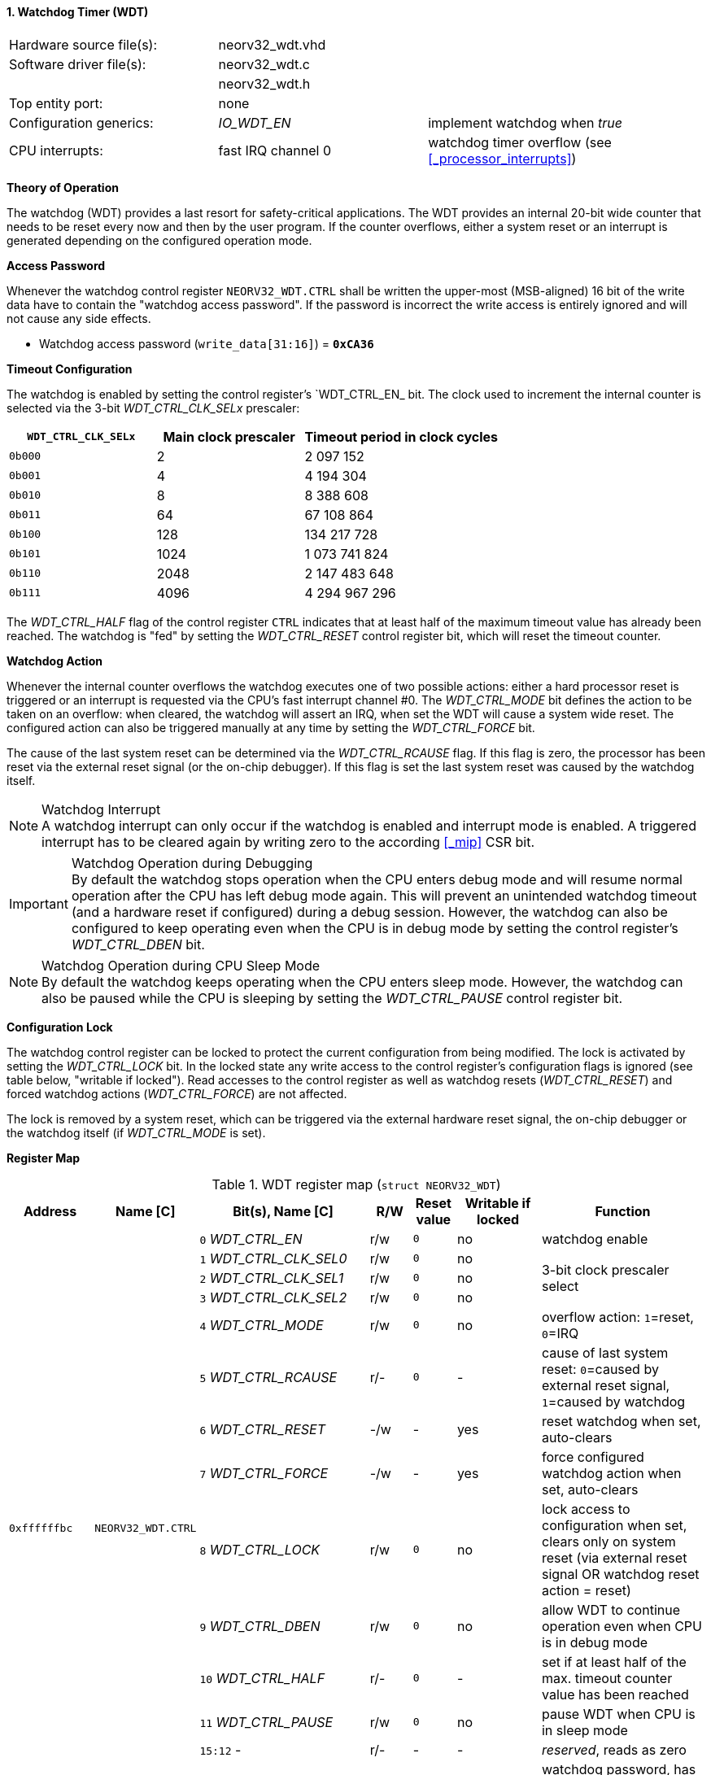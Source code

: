 <<<
:sectnums:
==== Watchdog Timer (WDT)

[cols="<3,<3,<4"]
[frame="topbot",grid="none"]
|=======================
| Hardware source file(s): | neorv32_wdt.vhd | 
| Software driver file(s): | neorv32_wdt.c |
|                          | neorv32_wdt.h |
| Top entity port:         | none | 
| Configuration generics:  | _IO_WDT_EN_ | implement watchdog when _true_
| CPU interrupts:          | fast IRQ channel 0 | watchdog timer overflow (see <<_processor_interrupts>>)
|=======================


**Theory of Operation**

The watchdog (WDT) provides a last resort for safety-critical applications. The WDT provides an internal 20-bit
wide counter that needs to be reset every now and then by the user program. If the counter overflows, either
a system reset or an interrupt is generated depending on the configured operation mode.


**Access Password**

Whenever the watchdog control register `NEORV32_WDT.CTRL` shall be written the upper-most (MSB-aligned) 16 bit of the
write data have to contain the "watchdog access password". If the password is incorrect the write access is entirely ignored
and will not cause any side effects.

* Watchdog access password (`write_data[31:16]`) = **`0xCA36`**


**Timeout Configuration**

The watchdog is enabled by setting the control register's `WDT_CTRL_EN_ bit. The clock used to increment the
internal counter is selected via the 3-bit _WDT_CTRL_CLK_SELx_ prescaler:

[cols="^3,^3,>4"]
[options="header",grid="rows"]
|=======================
| **`WDT_CTRL_CLK_SELx`** | Main clock prescaler | Timeout period in clock cycles
| `0b000` | 2 | 2 097 152
| `0b001` | 4 | 4 194 304
| `0b010` | 8 | 8 388 608
| `0b011` | 64 | 67 108 864
| `0b100` | 128 | 134 217 728
| `0b101` | 1024 | 1 073 741 824
| `0b110` | 2048 | 2 147 483 648
| `0b111` | 4096 | 4 294 967 296
|=======================

The _WDT_CTRL_HALF_ flag of the control register `CTRL` indicates that at least half of the maximum timeout
value has already been reached. The watchdog is "fed" by setting the _WDT_CTRL_RESET_ control register bit, which
will reset the timeout counter.


**Watchdog Action**

Whenever the internal counter overflows the watchdog executes one of two possible actions: either a hard
processor reset is triggered or an interrupt is requested via the CPU's fast interrupt channel #0. The
_WDT_CTRL_MODE_ bit defines the action to be taken on an overflow: when cleared, the watchdog will assert an
IRQ, when set the WDT will cause a system wide reset. The configured action can also be triggered manually at
any time by setting the _WDT_CTRL_FORCE_ bit.

The cause of the last system reset can be determined via the _WDT_CTRL_RCAUSE_ flag. If this flag is
zero, the processor has been reset via the external reset signal (or the on-chip debugger). If this flag is set
the last system reset was caused by the watchdog itself.

.Watchdog Interrupt
[NOTE]
A watchdog interrupt can only occur if the watchdog is enabled and interrupt mode is enabled.
A triggered interrupt has to be cleared again by writing zero to the according <<_mip>> CSR bit.

.Watchdog Operation during Debugging
[IMPORTANT]
By default the watchdog stops operation when the CPU enters debug mode and will resume normal operation after
the CPU has left debug mode again. This will prevent an unintended watchdog timeout (and a hardware reset if configured)
during a debug session. However, the watchdog can also be configured to keep operating even when the CPU is in debug
mode by setting the control register's _WDT_CTRL_DBEN_ bit.

.Watchdog Operation during CPU Sleep Mode
[NOTE]
By default the watchdog keeps operating when the CPU enters sleep mode. However, the watchdog can also be paused while
the CPU is sleeping by setting the _WDT_CTRL_PAUSE_ control register bit.


**Configuration Lock**

The watchdog control register can be locked to protect the current configuration from being modified. The lock is activated by
setting the _WDT_CTRL_LOCK_ bit. In the locked state any write access to the control register's configuration flags is
ignored (see table below, "writable if locked"). Read accesses to the control register as well as watchdog resets (_WDT_CTRL_RESET_)
and forced watchdog actions (_WDT_CTRL_FORCE_) are not affected.

The lock is removed by a system reset, which can be triggered via the external hardware reset signal, the on-chip debugger
or the watchdog itself (if _WDT_CTRL_MODE_ is set).


**Register Map**

.WDT register map (`struct NEORV32_WDT`)
[cols="<2,<2,<4,^1,^1,^2,<4"]
[options="header",grid="all"]
|=======================
| Address | Name [C] | Bit(s), Name [C] | R/W | Reset value | Writable if locked | Function
.14+<| `0xffffffbc` .14+<| `NEORV32_WDT.CTRL` <|`0` _WDT_CTRL_EN_       ^| r/w ^| `0` ^| no  <| watchdog enable
                                              <|`1` _WDT_CTRL_CLK_SEL0_ ^| r/w ^| `0` ^| no  .3+<| 3-bit clock prescaler select
                                              <|`2` _WDT_CTRL_CLK_SEL1_ ^| r/w ^| `0` ^| no 
                                              <|`3` _WDT_CTRL_CLK_SEL2_ ^| r/w ^| `0` ^| no 
                                              <|`4` _WDT_CTRL_MODE_     ^| r/w ^| `0` ^| no  <| overflow action: `1`=reset, `0`=IRQ
                                              <|`5` _WDT_CTRL_RCAUSE_   ^| r/- ^| `0` ^| -   <| cause of last system reset: `0`=caused by external reset signal, `1`=caused by watchdog
                                              <|`6` _WDT_CTRL_RESET_    ^| -/w ^| -   ^| yes <| reset watchdog when set, auto-clears
                                              <|`7` _WDT_CTRL_FORCE_    ^| -/w ^| -   ^| yes <| force configured watchdog action when set, auto-clears
                                              <|`8` _WDT_CTRL_LOCK_     ^| r/w ^| `0` ^| no  <| lock access to configuration when set, clears only on system reset (via external reset signal OR watchdog reset action = reset)
                                              <|`9` _WDT_CTRL_DBEN_     ^| r/w ^| `0` ^| no  <| allow WDT to continue operation even when CPU is in debug mode
                                              <|`10` _WDT_CTRL_HALF_    ^| r/- ^| `0` ^| -   <| set if at least half of the max. timeout counter value has been reached
                                              <|`11` _WDT_CTRL_PAUSE_   ^| r/w ^| `0` ^| no  <| pause WDT when CPU is in sleep mode
                                              <|`15:12` -               ^| r/- ^| -   ^| -   <| _reserved_, reads as zero
                                              <|`31:16` _WDT_CTRL_PWD_  ^| -/w ^| -   ^| -   <| watchdog password, has to be `0xCA36` - otherwise any write access is ignored, reads as zero
|=======================
